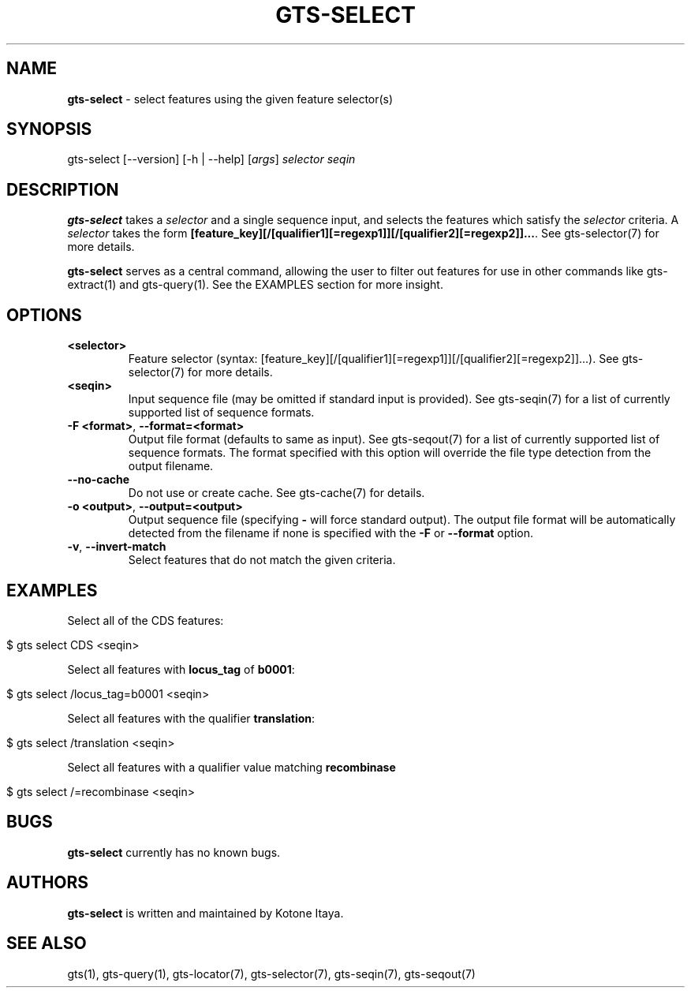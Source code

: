 .\" generated with Ronn/v0.7.3
.\" http://github.com/rtomayko/ronn/tree/0.7.3
.
.TH "GTS\-SELECT" "1" "October 2020" "" ""
.
.SH "NAME"
\fBgts\-select\fR \- select features using the given feature selector(s)
.
.SH "SYNOPSIS"
gts\-select [\-\-version] [\-h | \-\-help] [\fIargs\fR] \fIselector\fR \fIseqin\fR
.
.SH "DESCRIPTION"
\fBgts\-select\fR takes a \fIselector\fR and a single sequence input, and selects the features which satisfy the \fIselector\fR criteria\. A \fIselector\fR takes the form \fB[feature_key][/[qualifier1][=regexp1]][/[qualifier2][=regexp2]]\.\.\.\fR\. See gts\-selector(7) for more details\.
.
.P
\fBgts\-select\fR serves as a central command, allowing the user to filter out features for use in other commands like gts\-extract(1) and gts\-query(1)\. See the EXAMPLES section for more insight\.
.
.SH "OPTIONS"
.
.TP
\fB<selector>\fR
Feature selector (syntax: [feature_key][/[qualifier1][=regexp1]][/[qualifier2][=regexp2]]\.\.\.)\. See gts\-selector(7) for more details\.
.
.TP
\fB<seqin>\fR
Input sequence file (may be omitted if standard input is provided)\. See gts\-seqin(7) for a list of currently supported list of sequence formats\.
.
.TP
\fB\-F <format>\fR, \fB\-\-format=<format>\fR
Output file format (defaults to same as input)\. See gts\-seqout(7) for a list of currently supported list of sequence formats\. The format specified with this option will override the file type detection from the output filename\.
.
.TP
\fB\-\-no\-cache\fR
Do not use or create cache\. See gts\-cache(7) for details\.
.
.TP
\fB\-o <output>\fR, \fB\-\-output=<output>\fR
Output sequence file (specifying \fB\-\fR will force standard output)\. The output file format will be automatically detected from the filename if none is specified with the \fB\-F\fR or \fB\-\-format\fR option\.
.
.TP
\fB\-v\fR, \fB\-\-invert\-match\fR
Select features that do not match the given criteria\.
.
.SH "EXAMPLES"
Select all of the CDS features:
.
.IP "" 4
.
.nf

$ gts select CDS <seqin>
.
.fi
.
.IP "" 0
.
.P
Select all features with \fBlocus_tag\fR of \fBb0001\fR:
.
.IP "" 4
.
.nf

$ gts select /locus_tag=b0001 <seqin>
.
.fi
.
.IP "" 0
.
.P
Select all features with the qualifier \fBtranslation\fR:
.
.IP "" 4
.
.nf

$ gts select /translation <seqin>
.
.fi
.
.IP "" 0
.
.P
Select all features with a qualifier value matching \fBrecombinase\fR
.
.IP "" 4
.
.nf

$ gts select /=recombinase <seqin>
.
.fi
.
.IP "" 0
.
.SH "BUGS"
\fBgts\-select\fR currently has no known bugs\.
.
.SH "AUTHORS"
\fBgts\-select\fR is written and maintained by Kotone Itaya\.
.
.SH "SEE ALSO"
gts(1), gts\-query(1), gts\-locator(7), gts\-selector(7), gts\-seqin(7), gts\-seqout(7)
